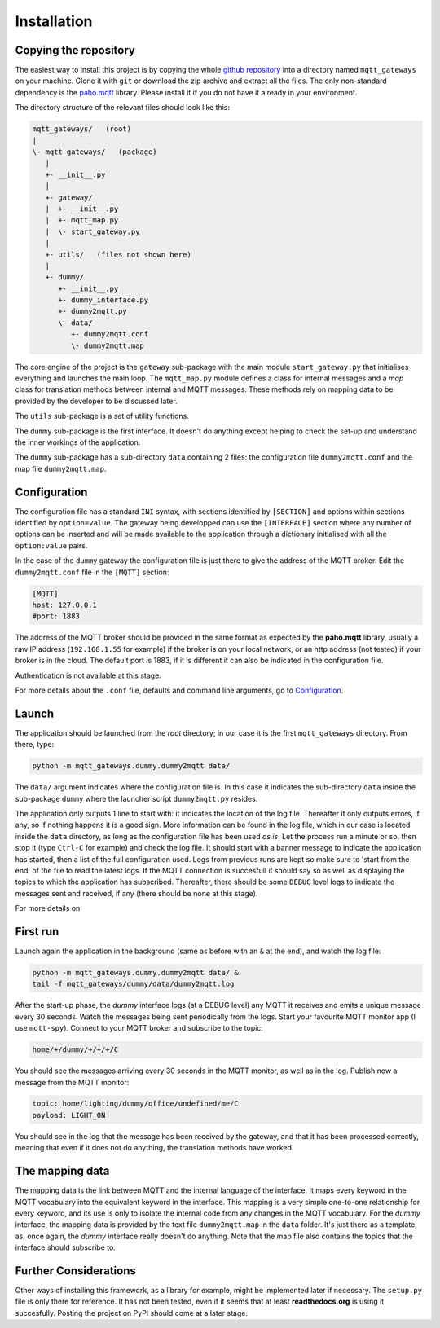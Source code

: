Installation
============

Copying the repository
**********************

The easiest way to install this project is by copying the whole
`github repository <https://github.com/ppt000/mqtt_gateways>`_
into a directory named ``mqtt_gateways`` on your machine.  Clone it with ``git``
or download the zip archive and extract all the files.
The only non-standard dependency is the `paho.mqtt <https://pypi.python.org/pypi/paho-mqtt>`_ library.
Please install it if you do not have it already in your environment.

The directory structure of the relevant files should look like this:

.. code-block:: none

	mqtt_gateways/   (root)
	|
	\- mqtt_gateways/   (package)
	   |
	   +- __init__.py
	   |
	   +- gateway/
	   |  +- __init__.py
	   |  +- mqtt_map.py
	   |  \- start_gateway.py
	   |
	   +- utils/   (files not shown here)
	   |
	   +- dummy/
	      +- __init__.py
	      +- dummy_interface.py
	      +- dummy2mqtt.py
	      \- data/
	         +- dummy2mqtt.conf
	         \- dummy2mqtt.map

The core engine of the project is the ``gateway`` sub-package with
the main module ``start_gateway.py``
that initialises everything and launches the main loop.
The ``mqtt_map.py`` module defines a class for internal messages
and a *map* class for translation methods between internal
and MQTT messages.
These methods rely on mapping data to be provided by the developer
to be discussed later.

The ``utils`` sub-package is a set of utility functions.

The ``dummy`` sub-package is the first interface.
It doesn't do anything except helping to check the set-up
and understand the inner workings of the application.

The ``dummy`` sub-package has a sub-directory ``data`` containing 2 files:
the configuration file ``dummy2mqtt.conf`` and the map file ``dummy2mqtt.map``.

Configuration
*************

The configuration file has a standard ``INI`` syntax,
with sections identified by ``[SECTION]`` and options within sections identified by ``option=value``.
The gateway being developped can use the ``[INTERFACE]`` section
where any number of options can be inserted and will be made available to the application
through a dictionary initialised with all the ``option:value`` pairs.

In the case of the ``dummy`` gateway the configuration file is just
there to give the address of the MQTT broker.
Edit the ``dummy2mqtt.conf`` file in the ``[MQTT]`` section:

.. code-block:: none

	[MQTT]
	host: 127.0.0.1
	#port: 1883

The address of the MQTT broker should be provided in the same format
as expected by the **paho.mqtt** library, usually a raw IP address
(``192.168.1.55`` for example) if the broker is on your local network,
or an http address (not tested) if your broker is in the cloud.
The default port is 1883, if it is different it can also be indicated
in the configuration file.

Authentication is not available at this stage.

For more details about the ``.conf`` file, defaults and command line arguments,
go to `Configuration <configuration.html>`_.

Launch
******

The application should be launched from the *root* directory;
in our case it is the first ``mqtt_gateways`` directory.
From there, type:

.. code-block:: none

	python -m mqtt_gateways.dummy.dummy2mqtt data/

The ``data/`` argument indicates where the configuration file is.
In this case it indicates the sub-directory ``data`` inside the
sub-package ``dummy`` where the launcher script ``dummy2mqtt.py``
resides.

The application only outputs 1 line to start with:
it indicates the location of the log file.
Thereafter it only outputs errors, if any, so if nothing happens
it is a good sign.  More information can be found in the log file,
which in our case is located inside the ``data`` directory, as long
as the configuration file has been used *as is*.
Let the process run a minute or so, then stop it (type ``Ctrl-C``
for example) and check the log file.  It should start with a banner
message to indicate the application has started, then a list of the
full configuration used.  Logs from previous runs are kept so make sure
to 'start from the end' of the file to read the latest logs.
If the MQTT connection is succesfull it should say so as well as
displaying the topics to which the application has subscribed.
Thereafter, there should be some ``DEBUG`` level logs to indicate
the messages sent and received, if any (there should be none at this stage).

For more details on 

First run
*********

Launch again the application in the background (same as before
with an ``&`` at the end), and watch the log file:

.. code-block:: none

	python -m mqtt_gateways.dummy.dummy2mqtt data/ &
	tail -f mqtt_gateways/dummy/data/dummy2mqtt.log

After the start-up phase, the *dummy* interface logs (at a DEBUG level)
any MQTT it receives and emits a unique message every 30 seconds.
Watch the messages being sent periodically from the logs.
Start your favourite MQTT monitor app (I use ``mqtt-spy``).  Connect to your
MQTT broker and subscribe to the topic:

.. code-block:: none

	home/+/dummy/+/+/+/C

You should see the messages arriving every 30 seconds in the MQTT monitor,
as well as in the log.
Publish now a message from the MQTT monitor:

.. code-block:: none

	topic: home/lighting/dummy/office/undefined/me/C
	payload: LIGHT_ON

You should see in the log that the message has been received
by the gateway, and that it has been processed correctly, meaning that
even if it does not do anything, the translation methods have worked.

The mapping data
****************

The mapping data is the link between MQTT and the internal language of the interface.
It maps every keyword in the MQTT vocabulary into the equivalent keyword in the interface.
This mapping is a very simple one-to-one relationship for every keyword, and its use is only
to isolate the internal code from any changes in the MQTT vocabulary.
For the *dummy* interface, the mapping data is provided by the text file
``dummy2mqtt.map`` in the ``data`` folder.  It's just there as a template, as,
once again, the *dummy* interface really doesn't do anything.
Note that the map file also contains the topics that the interface should
subscribe to.

Further Considerations
**********************

Other ways of installing this framework, as a library for example,
might be implemented later if necessary.
The ``setup.py`` file
is only there for reference.  It has not been tested, even if it seems that at least
**readthedocs.org** is using it succesfully.
Posting the project on PyPI should come at a later stage.